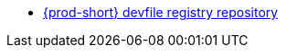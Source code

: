 :_content-type: SNIPPET

* link:https://github.com/eclipse/che-devfile-registry[{prod-short} devfile registry repository]
